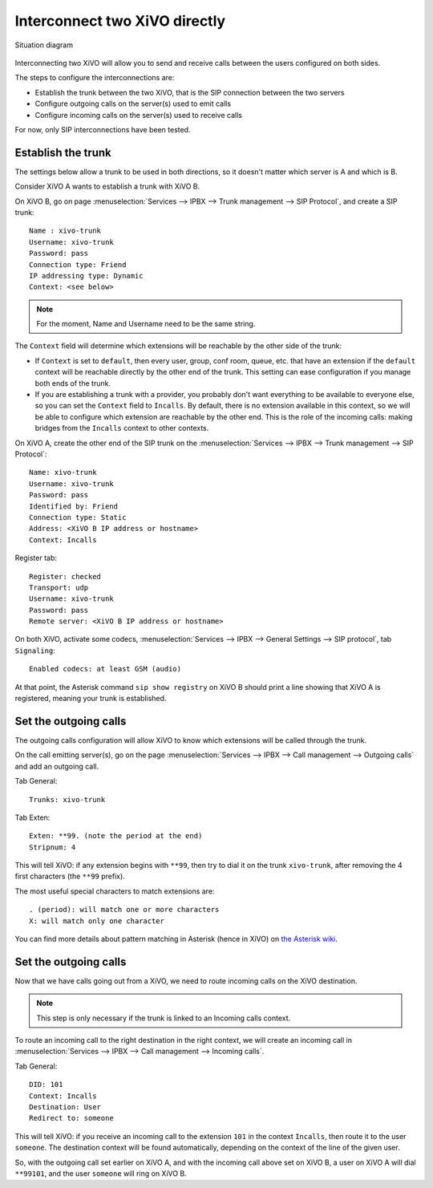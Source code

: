 .. index:: interconnections

******************************
Interconnect two XiVO directly
******************************

.. figure:: images/two_xivo.png
   :align: center

   Situation diagram

Interconnecting two XiVO will allow you to send and receive calls between the
users configured on both sides.

The steps to configure the interconnections are:

* Establish the trunk between the two XiVO, that is the SIP connection
  between the two servers
* Configure outgoing calls on the server(s) used to emit calls
* Configure incoming calls on the server(s) used to receive calls

For now, only SIP interconnections have been tested.


Establish the trunk
-------------------

The settings below allow a trunk to be used in both directions, so it doesn't
matter which server is A and which is B.

Consider XiVO A wants to establish a trunk with XiVO B.

On XiVO B, go on page :menuselection:`Services --> IPBX --> Trunk management -->
SIP Protocol`, and create a SIP trunk::

    Name : xivo-trunk
    Username: xivo-trunk
    Password: pass
    Connection type: Friend
    IP addressing type: Dynamic
    Context: <see below>

.. note::

   For the moment, Name and Username need to be the same string.

The ``Context`` field will determine which extensions will be reachable by the
other side of the trunk:

* If ``Context`` is set to ``default``, then every user, group, conf room,
  queue, etc. that have an extension if the ``default`` context will be
  reachable directly by the other end of the trunk. This setting can ease
  configuration if you manage both ends of the trunk.
* If you are establishing a trunk with a provider, you probably don't want
  everything to be available to everyone else, so you can set the ``Context``
  field to ``Incalls``. By default, there is no extension available in this
  context, so we will be able to configure which extension are reachable by the
  other end. This is the role of the incoming calls: making bridges from the
  ``Incalls`` context to other contexts.

On XiVO A, create the other end of the SIP trunk on the :menuselection:`Services
--> IPBX --> Trunk management --> SIP Protocol`::

    Name: xivo-trunk
    Username: xivo-trunk
    Password: pass
    Identified by: Friend
    Connection type: Static
    Address: <XiVO B IP address or hostname>
    Context: Incalls

Register tab::

    Register: checked
    Transport: udp
    Username: xivo-trunk
    Password: pass
    Remote server: <XiVO B IP address or hostname>


On both XiVO, activate some codecs, :menuselection:`Services
--> IPBX --> General Settings --> SIP protocol`, tab ``Signaling``::

   Enabled codecs: at least GSM (audio)

At that point, the Asterisk command ``sip show registry`` on XiVO B should print
a line showing that XiVO A is registered, meaning your trunk is established.


Set the outgoing calls
----------------------

The outgoing calls configuration will allow XiVO to know which extensions will
be called through the trunk.

On the call emitting server(s), go on the page :menuselection:`Services
--> IPBX --> Call management --> Outgoing calls` and add an outgoing call.

Tab General::

   Trunks: xivo-trunk

Tab Exten::

    Exten: **99. (note the period at the end)
    Stripnum: 4

This will tell XiVO: if any extension begins with ``**99``, then try to dial it
on the trunk ``xivo-trunk``, after removing the 4 first characters (the ``**99``
prefix).

The most useful special characters to match extensions are::

   . (period): will match one or more characters
   X: will match only one character

You can find more details about pattern matching in Asterisk (hence in XiVO) on
`the Asterisk wiki <https://wiki.asterisk.org/wiki/display/AST/Pattern+Matching>`_.


Set the outgoing calls
----------------------

Now that we have calls going out from a XiVO, we need to route incoming calls on
the XiVO destination.

.. note::

   This step is only necessary if the trunk is linked to an Incoming calls
   context.

To route an incoming call to the right destination in the right context, we will
create an incoming call in :menuselection:`Services --> IPBX --> Call management
--> Incoming calls`.

Tab General::

    DID: 101
    Context: Incalls
    Destination: User
    Redirect to: someone

This will tell XiVO: if you receive an incoming call to the extension ``101`` in
the context ``Incalls``, then route it to the user ``someone``. The destination
context will be found automatically, depending on the context of the line of the
given user.

So, with the outgoing call set earlier on XiVO A, and with the incoming call
above set on XiVO B, a user on XiVO A will dial ``**99101``, and the user
``someone`` will ring on XiVO B.
